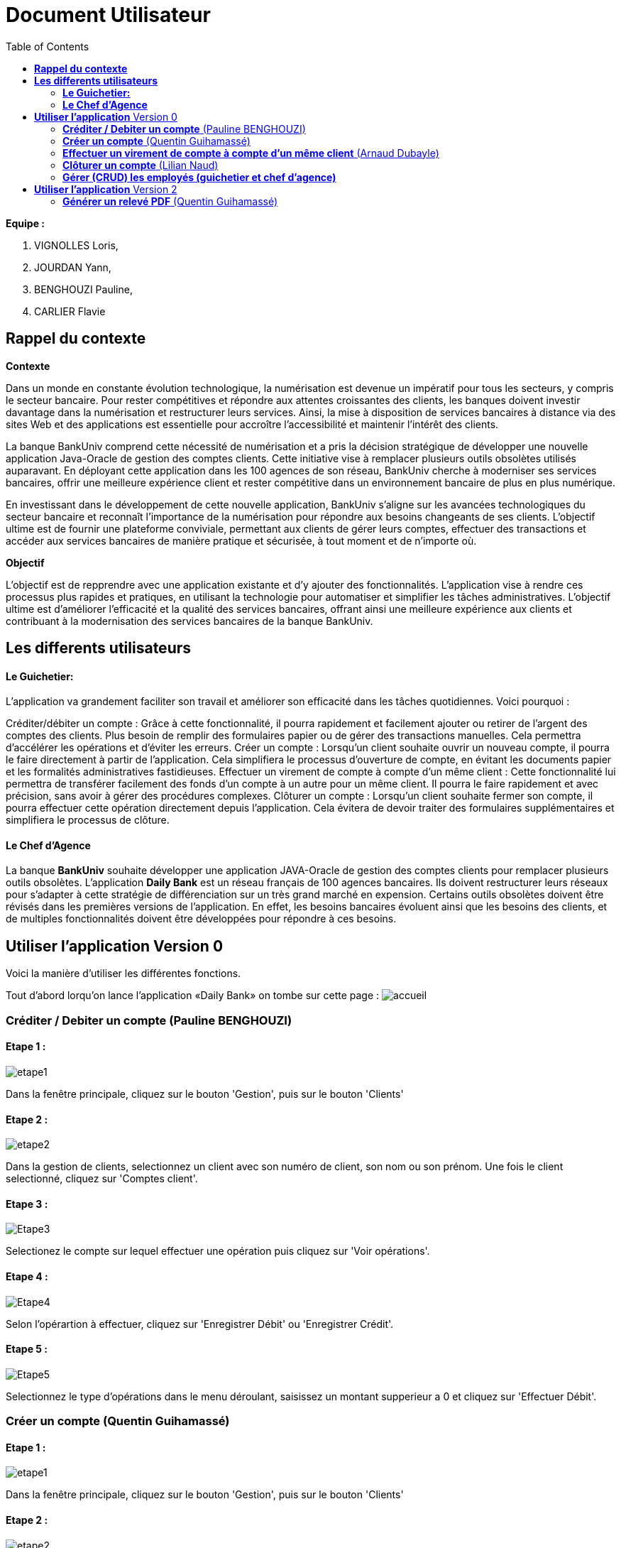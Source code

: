 = Document Utilisateur
:library: Asciidoctor
:idprefix:
:imagedir:
:toc: left
:css-signature: demo

.*Equipe :*  

. VIGNOLLES Loris,
. JOURDAN Yann, 
. BENGHOUZI Pauline,
. CARLIER Flavie


== *Rappel du contexte*

.*Contexte*
****
Dans un monde en constante évolution technologique, la numérisation est devenue un impératif pour tous les secteurs, y compris le secteur bancaire. Pour rester compétitives et répondre aux attentes croissantes des clients, les banques doivent investir davantage dans la numérisation et restructurer leurs services. Ainsi, la mise à disposition de services bancaires à distance via des sites Web et des applications est essentielle pour accroître l'accessibilité et maintenir l'intérêt des clients.

La banque BankUniv comprend cette nécessité de numérisation et a pris la décision stratégique de développer une nouvelle application Java-Oracle de gestion des comptes clients. Cette initiative vise à remplacer plusieurs outils obsolètes utilisés auparavant. En déployant cette application dans les 100 agences de son réseau, BankUniv cherche à moderniser ses services bancaires, offrir une meilleure expérience client et rester compétitive dans un environnement bancaire de plus en plus numérique.

En investissant dans le développement de cette nouvelle application, BankUniv s'aligne sur les avancées technologiques du secteur bancaire et reconnaît l'importance de la numérisation pour répondre aux besoins changeants de ses clients. L'objectif ultime est de fournir une plateforme conviviale, permettant aux clients de gérer leurs comptes, effectuer des transactions et accéder aux services bancaires de manière pratique et sécurisée, à tout moment et de n'importe où.

****

.*Objectif*
****
L'objectif est de repprendre avec une application existante et d'y ajouter des fonctionnalités. 
L'application vise à rendre ces processus plus rapides et pratiques, en utilisant la technologie pour automatiser et simplifier les tâches administratives. L'objectif ultime est d'améliorer l'efficacité et la qualité des services bancaires, offrant ainsi une meilleure expérience aux clients et contribuant à la modernisation des services bancaires de la banque BankUniv.
****


== *Les differents utilisateurs*

==== *Le Guichetier:*
L'application va grandement faciliter son travail et améliorer son efficacité dans les tâches quotidiennes. Voici pourquoi :

Créditer/débiter un compte : Grâce à cette fonctionnalité, il pourra rapidement et facilement ajouter ou retirer de l'argent des comptes des clients. Plus besoin de remplir des formulaires papier ou de gérer des transactions manuelles. Cela permettra d'accélérer les opérations et d'éviter les erreurs.
Créer un compte : Lorsqu'un client souhaite ouvrir un nouveau compte, il pourra le faire directement à partir de l'application. Cela simplifiera le processus d'ouverture de compte, en évitant les documents papier et les formalités administratives fastidieuses.
Effectuer un virement de compte à compte d’un même client : Cette fonctionnalité lui permettra de transférer facilement des fonds d'un compte à un autre pour un même client. Il pourra le faire rapidement et avec précision, sans avoir à gérer des procédures complexes.
Clôturer un compte : Lorsqu'un client souhaite fermer son compte, il pourra effectuer cette opération directement depuis l'application. Cela évitera de devoir traiter des formulaires supplémentaires et simplifiera le processus de clôture.

==== *Le Chef d'Agence*
La banque *BankUniv* souhaite développer une application JAVA-Oracle de gestion des comptes clients pour remplacer plusieurs outils obsolètes.
L'application *Daily Bank* est un réseau français de 100 agences bancaires. Ils doivent restructurer leurs réseaux pour s'adapter à cette stratégie de différenciation sur un très grand marché en expension. Certains outils  obsolètes doivent être révisés dans les premières versions de l'application. En effet, les besoins bancaires évoluent ainsi que les besoins des clients, et de multiples fonctionnalités doivent être développées pour répondre à ces besoins.
   
   
   
== *Utiliser l'application* Version 0

Voici la manière d'utiliser les différentes fonctions.

Tout d'abord lorqu'on lance l'application «Daily Bank» on tombe sur cette page :
image:https://cdn.discordapp.com/attachments/1021393945021915188/1108044756468117554/photo1.png[alt="accueil"]



=== *Créditer / Debiter un compte* (Pauline BENGHOUZI)

==== Etape 1 :
image:https://cdn.discordapp.com/attachments/1021393945021915188/1108044756468117554/photo1.png[alt="etape1"]

Dans la fenêtre principale, cliquez sur le bouton 'Gestion', puis sur le bouton 'Clients'

==== Etape 2 :
image:https://media.discordapp.net/attachments/962004101552545852/981444760181035049/unknown.png[alt="etape2"]

Dans la gestion de clients, selectionnez un client avec son numéro de client, son nom ou son prénom. Une fois le client selectionné, cliquez sur 'Comptes client'.

==== Etape 3 :
image:https://media.discordapp.net/attachments/962004101552545852/981444849498751016/unknown.png[alt="Etape3"]

Selectionez le compte sur lequel effectuer une opération puis cliquez sur 'Voir opérations'.

==== Etape 4 :
image:https://media.discordapp.net/attachments/962004101552545852/981445412860866620/unknown.png[alt="Etape4"]

Selon l'opérartion à effectuer, cliquez sur 'Enregistrer Débit' ou 'Enregistrer Crédit'.

==== Etape 5 :
image:https://media.discordapp.net/attachments/962004101552545852/981445917066539038/unknown.png[alt="Etape5"]

Selectionnez le type d'opérations dans le menu déroulant, saisissez un montant supperieur a 0 et cliquez sur 'Effectuer Débit'.

=== *Créer un compte* (Quentin Guihamassé)

==== Etape 1 :

image:https://cdn.discordapp.com/attachments/936251588803166250/985593004838510642/unknown.png[alt="etape1"]

Dans la fenêtre principale, cliquez sur le bouton 'Gestion', puis sur le bouton 'Clients'

==== Etape 2 :
image:https://media.discordapp.net/attachments/962004101552545852/981444760181035049/unknown.png[alt="etape2"]

Dans la gestion de clients, cliquez sur " Rechercher "puis selectionnez un client. Une fois le client selectionné, cliquez sur 'Comptes client'.

==== Etape 3 :
image:https://cdn.discordapp.com/attachments/936251588803166250/985594300710662144/unknown.png[alt="Etape3"]

Ensuite cliquez en bas à droite de la page sur " Nouveau Compte ".

==== Etape 4 :
image:https://cdn.discordapp.com/attachments/936251588803166250/985595420413681754/unknown.png[alt="Etape4"] +
image:https://cdn.discordapp.com/attachments/936251588803166250/985597743089209365/unknown.png[alt="Etape4"]

Une fois la page ouverte, modifiez le découvert autorisé et le solde que vous souhaitez puis cliquez sur " Ajouter ".

=== *Effectuer un virement de compte à compte d'un même client* (Arnaud Dubayle)

Les virements comptes à compte sont effectués vers les comptes d'une même agence. Afin de transférer de l'argent entre deux comptes, l'utilisateur doit ouvrir le menu  du compte client, choisir en sélectionnant le bouton "Voir opérations" puis "Effectuer un virement".

image:https://github.com/IUT-Blagnac/sae2022-bank-2B3/blob/main/Documentation/Documentation%20Utilisateur/images/1.png[1]

image:https://github.com/IUT-Blagnac/sae2022-bank-2B3/blob/main/Documentation/Documentation%20Utilisateur/images/2.png[2]

Une nouvelle page apparait et permet à l’utilisateur d’indiquer le montant à transférer

image:https://github.com/IUT-Blagnac/sae2022-bank-2B3/blob/main/Documentation/Documentation%20Utilisateur/images/3.png[3]

En sélectionnant "Annuler virement" vous annuler l’opération. Attention aucun retour n'est possible une fois l'argent envoyer.

Afin que l’opération se valide correctement, le montant doit être positif, le compte du destinataire ne doit pas être cloturé le compte transacteur doit être suffisamment approvisionné pour faire le virement.

=== *Clôturer un compte* (Lilian Naud)

=== *Gérer (CRUD) les employés (guichetier et chef d’agence)*


== *Utiliser l'application* Version 2

=== *Générer un relevé PDF* (Quentin Guihamassé)

==== Etape 1 :

image:https://cdn.discordapp.com/attachments/936251588803166250/985593004838510642/unknown.png[alt="etape1"]

Dans la fenêtre principale, cliquez sur le bouton 'Gestion', puis sur le bouton 'Clients'

==== Etape 2 :
image:https://media.discordapp.net/attachments/962004101552545852/981444760181035049/unknown.png[alt="etape2"]

Dans la gestion de clients, cliquez sur " Rechercher "puis selectionnez un client. Une fois le client selectionné, cliquez sur 'Comptes client'.

==== Etape 3 :
image:https://media.discordapp.net/attachments/962004101552545852/981444849498751016/unknown.png[alt="Etape3"]

Selectionez le compte sur lequel effectuer une opération puis cliquez sur 'Voir opérations'.

==== Etape 4 :
image:https://cdn.discordapp.com/attachments/936251588803166250/985977479229497354/unknown.png[alt="Etape4"] +
image:https://cdn.discordapp.com/attachments/936251588803166250/985978084434010205/unknown.png[alt="Etape4"] +
image:https://cdn.discordapp.com/attachments/936251588803166250/985978428115279922/unknown.png[alt="Etape4"]

Une fois la page ouverte, cliquez sur " Générer PDF ". Le PDF est stocké au même endroit que le src.
